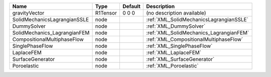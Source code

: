

============================ ======== ======= ======================================= 
Name                         Type     Default Description                             
============================ ======== ======= ======================================= 
gravityVector                R1Tensor 0 0 0   (no description available)              
SolidMechanicsLagrangianSSLE node             :ref:`XML_SolidMechanicsLagrangianSSLE` 
DummySolver                  node             :ref:`XML_DummySolver`                  
SolidMechanics_LagrangianFEM node             :ref:`XML_SolidMechanics_LagrangianFEM` 
CompositionalMultiphaseFlow  node             :ref:`XML_CompositionalMultiphaseFlow`  
SinglePhaseFlow              node             :ref:`XML_SinglePhaseFlow`              
LaplaceFEM                   node             :ref:`XML_LaplaceFEM`                   
SurfaceGenerator             node             :ref:`XML_SurfaceGenerator`             
Poroelastic                  node             :ref:`XML_Poroelastic`                  
============================ ======== ======= ======================================= 



